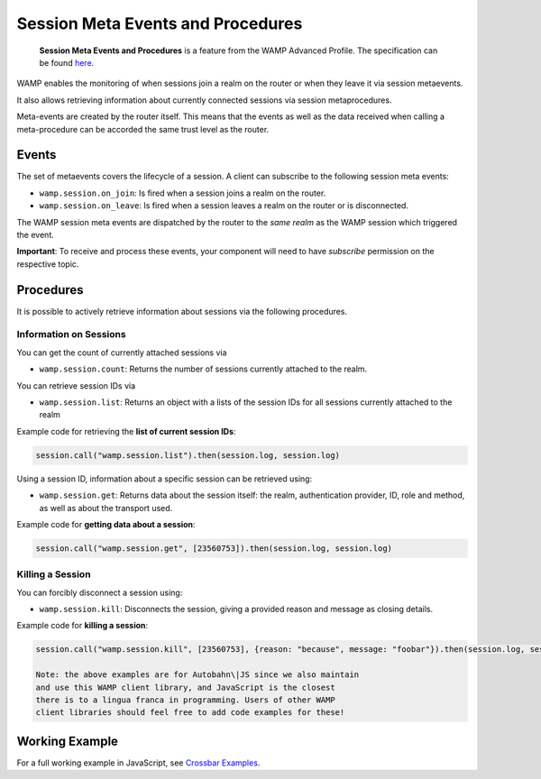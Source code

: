 
Session Meta Events and Procedures
==================================

    **Session Meta Events and Procedures** is a feature from the WAMP
    Advanced Profile. The specification can be found
    `here <https://github.com/wamp-proto/wamp-proto/blob/master/rfc/text/advanced/ap_session_meta_api.md>`__.

WAMP enables the monitoring of when sessions join a realm on the router
or when they leave it via session metaevents.

It also allows retrieving information about currently connected sessions
via session metaprocedures.

Meta-events are created by the router itself. This means that the events
as well as the data received when calling a meta-procedure can be
accorded the same trust level as the router.

Events
------

The set of metaevents covers the lifecycle of a session. A client can
subscribe to the following session meta events:

-  ``wamp.session.on_join``: Is fired when a session joins a realm on
   the router.
-  ``wamp.session.on_leave``: Is fired when a session leaves a realm on
   the router or is disconnected.

The WAMP session meta events are dispatched by the router to the *same
realm* as the WAMP session which triggered the event.

**Important**: To receive and process these events, your component will
need to have *subscribe* permission on the respective topic.

Procedures
----------

It is possible to actively retrieve information about sessions via the
following procedures.

Information on Sessions
~~~~~~~~~~~~~~~~~~~~~~~

You can get the count of currently attached sessions via

-  ``wamp.session.count``: Returns the number of sessions currently
   attached to the realm.

You can retrieve session IDs via

-  ``wamp.session.list``: Returns an object with a lists of the session
   IDs for all sessions currently attached to the realm

Example code for retrieving the **list of current session IDs**:

.. code:: javascript

    session.call("wamp.session.list").then(session.log, session.log)

Using a session ID, information about a specific session can be
retrieved using:

-  ``wamp.session.get``: Returns data about the session itself: the
   realm, authentication provider, ID, role and method, as well as about
   the transport used.

Example code for **getting data about a session**:

.. code:: javascript

    session.call("wamp.session.get", [23560753]).then(session.log, session.log)

Killing a Session
~~~~~~~~~~~~~~~~~

You can forcibly disconnect a session using:

-  ``wamp.session.kill``: Disconnects the session, giving a provided
   reason and message as closing details.

Example code for **killing a session**:

.. code:: javascript

    session.call("wamp.session.kill", [23560753], {reason: "because", message: "foobar"}).then(session.log, session.log)

    Note: the above examples are for Autobahn\|JS since we also maintain
    and use this WAMP client library, and JavaScript is the closest
    there is to a lingua franca in programming. Users of other WAMP
    client libraries should feel free to add code examples for these!

Working Example
---------------

For a full working example in JavaScript, see `Crossbar
Examples <https://github.com/crossbario/crossbarexamples/tree/master/metaapi>`__.
